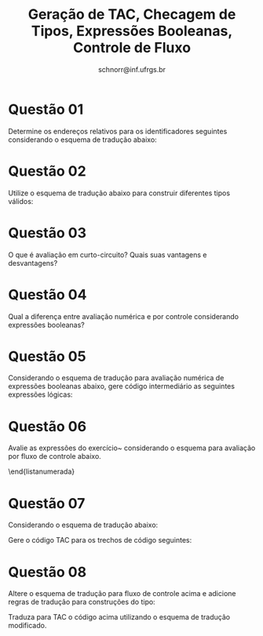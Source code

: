 # -*- coding: utf-8 -*-
# -*- mode: org -*-

#+Title: Geração de TAC, Checagem de Tipos, Expressões Booleanas, Controle de Fluxo
#+Author: Prof. Lucas Mello Schnorr (INF/UFRGS)
#+Date: schnorr@inf.ufrgs.br

#+LATEX_CLASS: article
#+LATEX_CLASS_OPTIONS: [10pt, a4paper]
#+LATEX_HEADER: \input{org-babel.tex}

#+OPTIONS: toc:nil date:nil author:nil
#+STARTUP: overview indent
#+TAGS: Lucas(L) noexport(n) deprecated(d)
#+EXPORT_SELECT_TAGS: export
#+EXPORT_EXCLUDE_TAGS: noexport


* Questão 01
Determine os endereços relativos para os identificadores seguintes considerando o esquema de tradução abaixo:
  \begin{lista}
  \item \texttt{float x;}
  \item \texttt{record \{ float x; float y; \} p;}
  \item \texttt{record \{ int tag; float x; float y; \} q;}
  \end{lista}

  \medskip

  \begin{tabular}{lll}
    P  &  $\rightarrow$  &  M D                                                    \\
    M  &  $\rightarrow$  &  $\epsilon$ \texttt { \{ offset = 0; \} }                           \\
    D  &  $\rightarrow$  &  T id; \texttt { \{ top.put(id.lexeme, T.tipo, offset);   offset += T.width; \} } D$_1$         \\
    D  &  $\rightarrow$  &  $\epsilon$                                             \\
    T  &  $\rightarrow$  &  \textbf{record} `\{' X D `\}' Y                        \\
    X  &  $\rightarrow$  &  $\epsilon$ \texttt{ \{ Env.push(top); top = new Env();   Stack.push(offset); offset = 0; \} }       \\
    Y  &  $\rightarrow$  &  $\epsilon$ \texttt{ \{ T.tipo = record(top); T.width = offset; top = Env.pop(); offset = Stack.pop(); \}  }\\
  \end{tabular}

* Questão 02
Utilize o esquema de tradução abaixo para construir diferentes tipos válidos:

 \medskip

  \begin{tabular}{lll}
    T  &  $\rightarrow$  &  B \texttt{ \{ t = B.type; w = B.width; \} } C                        \\
    B  &  $\rightarrow$  &  \textbf{int} \texttt{ \{ B.type = integer; B.width = 4; \} }         \\
    B  &  $\rightarrow$  &  \textbf{float}  \texttt{ \{ B.type = float; B.width = 8; \} }        \\
    C  &  $\rightarrow$  &  $\epsilon$ \texttt{ \{ C.type = t; C.width = w; \} }                 \\
    C  &  $\rightarrow$  &  \textbf{[ num ]} $C_1$ \texttt{ \{ array(num.value, $C_1$.type); C.width = num.value * $C_1$.width; \} }\\
  \end{tabular}

* Questão 03
O que é avaliação em curto-circuito? Quais suas vantagens e desvantagens?

* Questão 04
Qual a diferença entre avaliação numérica e por controle considerando expressões booleanas?

* Questão 05
\label{x} Considerando o esquema de tradução para avaliação numérica de
  expressões booleanas abaixo, gere código intermediário as seguintes
  expressões lógicas:
  \begin{lista}
  \item a $<$ b and not c $>$ d
  \item a $<$ b or c $<$ d and e $<$ f
  \item not a $<$ b or not c $>$ d and x $<$ q
  \item not (a $<$ b or not c $>$ d) and x $<$ q

  \end{lista}
  \medskip
  \begin{tabular}{llll}
    E  &  $\rightarrow$  &  E$_1$ or E$_2$   &  \et{ \{ E.nome = temp(); }                                      \\
    &                 &                   &  \et{ \ \ \ gera(E.nome = $E_1$.nome or $E_2$.nome \} }             \\
    E  &  $\rightarrow$  &  E$_1$ and E$_2$  &  \et{ \{ E.nome = temp(); }                                         \\
    &                 &                   &  \et{ \ \ \ gera(E.nome = $E_1$.nome and $E_2$.nome \} }            \\
    E  &  $\rightarrow$  &  not E$_1$        &  \et{ \{ E.nome = temp(); }                                         \\
    &                 &                   &  \et{ \ \ \ gera(E.nome = not $E_1$.nome \} }                       \\
    E  &  $\rightarrow$  &  (E$_1$)          &  \et{ \{ E.nome = $E_1$.nome \} }                                   \\
    E  &  $\rightarrow$  &  E$_1$ op E$_2$   &  \et{ \{ E.nome = temp(); }                                         \\
    &                 &                   &  \et{ \ \ \ gera(if $E_1$.nome op.simb $E_2$.nome goto proxq+3); }  \\
    &                 &                   &  \et{ \ \ \ gera(E.nome = 0); }                                     \\
    &                 &                   &  \et{ \ \ \ gera(goto proxq+2); }                                   \\
    &                 &                   &  \et{ \ \ \ gera(E.nome = 1); \} }                                  \\
    E  &  $\rightarrow$  &  true             &  \et{ \{ E.nome = temp();  }                                        \\
    &                 &                   &  \et{ \ \ gera(E.nome = 1); \} }                                    \\
    E  &  $\rightarrow$  &  false            &  \et{ \{ E.nome = temp();  }                                        \\
    &                 &                   &  \et{ \ \ gera(E.nome = 0); \} }                                    \\
  \end{tabular}

* Questão 06
Avalie as expressões do exercício~\ref{x} considerando
  o esquema para avaliação por fluxo de controle abaixo.

  \medskip

  \begin{tabular}{lll}
    B  &  $\rightarrow$  &  \et{ \{ $B_1$.t=B.t; $B_1$.f=rot(); \} } B$_1$ or \et{ \{ $B_2$.t=B.t; $B_2$.f=B.f; \} } B$_2$   \\
    &                 &  \et{ \{ B.code=$B_1$.code $\vert\vert$\ label($B_1$.f) $\vert\vert$\ $B_2$.code \} }                 \\
    B  &  $\rightarrow$  &  \et{ \{ $B_1$.t=rot(); $B_1$.f=B.f; \} } B$_1$ and \et{ \{ $B_2$.t=B.t; $B_2$.f=B.f; \} } B$_2$  \\
    &                 &  \et{ \{ B.code=$B_1$.code $\vert\vert$\ label($B_1$.t) $\vert\vert$\ $B_2$.code \} }                 \\
    B  &  $\rightarrow$  &  not \et{ \{ $B_1$.t=B.f; $B_1$.f=B.t; \} } B$_1$ \et{ \{ B.code=$B_1$.code; \} }                 \\
    B  &  $\rightarrow$  &  (B$_1$) \et{ \{ B.code=$B_1$.code; B.t=$B_1$.t; B.f=$B_1$.f; \} }                                \\
    B  &  $\rightarrow$  &  true \et{ \{ B.code=gera(goto B.t); \} }                                                         \\
    B  &  $\rightarrow$  &  false \et{ \{ B.code=gera(goto B.f); \} }                                                        \\
    B  &  $\rightarrow$  &  E$_1$ relop E$_2$ \et{ \{ B.code=$E_1$.code $\vert\vert$ $E_2$.code $\vert\vert$ }               \\
    &                 &  \et{ gera(if $E_1$.local relop.lexval $E_2$.local goto B.t) $\vert\vert$ }                       \\
    &                 &  \et{ gera(goto B.f); \} }                                                                        \\
  \end{tabular}
\end{listanumerada}

\bigskip

* Questão 07
Considerando o esquema de tradução abaixo:

\medskip

\begin{tabular}{lll}
 S  &  $\rightarrow$  &  attr \et{ \{ S.code=gera(attr.lexval) $\vert\vert$ gera(goto S.next) \} }                        \\
 S  &  $\rightarrow$  &  if  \et{ \{ B.t=rot(); B.f=S.next; \} }                                            \\
    &                 &  (B) \et{ \{ $S_1$.next=S.next; \} }                                                \\
    &                 &  S$_1$ \et{ \{ S.code=B.code $\vert\vert$ gera(B.t:) $\vert\vert$ $S_1$.code  \} }  \\
 S  &  $\rightarrow$  &  if  \et{ \{ B.t=rot(); B.f=rot(); \} }                                                           \\
    &                 &  (B) \et{ \{ $S_1$.next=S.next; \} }                                                              \\
    &                 &  S$_1$ else \et{ \{ $S_2$.next=S.next; \} }                                                       \\
    &                 &  S$_2$ \et{ \{ S.code=B.code $\vert\vert$ gera(B.t:) $\vert\vert$ $S_1$.code $\vert\vert$ }       \\
    &                 &  \et{ \ \ \ \ \ gera(B.f:); $\vert\vert$ $S_2$.code \} }                                          \\
 S  &  $\rightarrow$  &  while \et{ \{ B.f=S.next; B.t=rot(); \} }                                                        \\
    &                 &  (B) \et{ \{ S.begin=rot(); $S_1$.next=S.begin; \} }                                              \\
    &                 &  S$_1$ \et{ \{ S.code=gera(S.begin:) $\vert\vert$ B.code $\vert\vert$ }                           \\
    &                 &  \et{\ \ \ \ \ gera(B.t:) $\vert\vert$ $S_1$.code $\vert\vert$ gera(goto S.begin)  \} }           \\
 B  &  $\rightarrow$  &  \et{ \{ $B_1$.t=B.t; $B_1$.f=rot(); \} } B$_1$ or \et{ \{ $B_2$.t=B.t; $B_2$.f=B.f; \} } B$_2$   \\
    &                 &  \et{ \{ B.code=$B_1$.code $\vert\vert$\ label($B_1$.f) $\vert\vert$\ $B_2$.code \} }                 \\
 B  &  $\rightarrow$  &  \et{ \{ $B_1$.t=rot(); $B_1$.f=B.f; \} } B$_1$ and \et{ \{ $B_2$.t=B.t; $B_2$.f=B.f; \} } B$_2$  \\
    &                 &  \et{ \{ B.code=$B_1$.code $\vert\vert$\ label($B_1$.t) $\vert\vert$\ $B_2$.code \} }                 \\
 B  &  $\rightarrow$  &  not \et{ \{ $B_1$.t=B.f; $B_1$.f=B.t; \} } B$_1$ \et{ \{ B.code=$B_1$.code; \} }                 \\
 B  &  $\rightarrow$  &  (B$_1$) \et{ \{ B.code=$B_1$.code; B.t=$B_1$.t; B.f=$B_1$.f; \} }                                \\
 B  &  $\rightarrow$  &  true \et{ \{ B.code=gera(goto B.t); \} }                                                         \\
 B  &  $\rightarrow$  &  false \et{ \{ B.code=gera(goto B.f); \} }                                                        \\
 B  &  $\rightarrow$  &  E$_1$ relop E$_2$ \et{ \{ B.code=$E_1$.code $\vert\vert$ $E_2$.code $\vert\vert$ }               \\
    &                 &  \et{ gera(if $E_1$.local relop.lexval $E_2$.local goto B.t) $\vert\vert$ }                       \\
    &                 &  \et{ gera(goto B.f); \} }                                                                        \\
\end{tabular}

\medskip

Gere o código TAC para os trechos de código seguintes:

\begin{listanumerada}
\item 
  \begin{lstlisting}
    if (not (a < b or not c > d) and x < q) {
       x = z;
    }
  \end{lstlisting}

\item 
  \begin{lstlisting}
    while (a < b && e != f) {
      if (c < d){
        x = y + z;
      }else{
        x = x - z;
      }
    }  
  \end{lstlisting}

\item
  \begin{lstlisting}
    if (x > a){
      x = a;
    }else{
      x = q;
    }
  \end{lstlisting}
\end{listanumerada}

\medskip

* Questão 08
Altere o esquema de tradução para fluxo de controle acima e adicione
regras de tradução para construções do tipo:
\begin{listanumerada}
\item 
  \begin{lstlisting}
    if (not (a < b or not c > d) and x < q) {
      x = z;
    }else if (x > b){
      x = k;
    }else if (a > e){
      x = q;
    }
  \end{lstlisting}

\item
  \begin{lstlisting}
    if (x > a){
      x = a;
    }else if (x > b){
      x = k;
    }else{
      x = q;
    }
  \end{lstlisting}

\item 
  \begin{lstlisting}
    for (i = x; x < a; s = a){
      if (x > a){
        x = a;
      }
    }
  \end{lstlisting}

\item 
  \begin{lstlisting}
    switch (a){
      case d: x = c;
      case b: x = b;
      default: x = c;
    }
  \end{lstlisting}
\end{listanumerada}

Traduza para TAC o código acima utilizando o esquema de tradução modificado.

